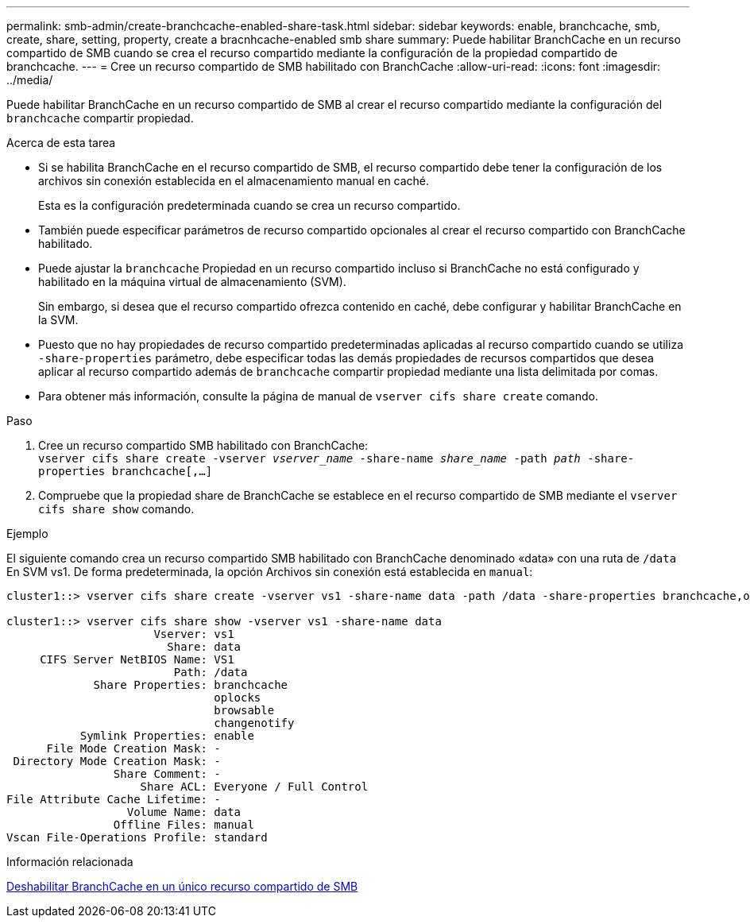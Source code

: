 ---
permalink: smb-admin/create-branchcache-enabled-share-task.html 
sidebar: sidebar 
keywords: enable, branchcache, smb, create, share, setting, property, create a bracnhcache-enabled smb share 
summary: Puede habilitar BranchCache en un recurso compartido de SMB cuando se crea el recurso compartido mediante la configuración de la propiedad compartido de branchcache. 
---
= Cree un recurso compartido de SMB habilitado con BranchCache
:allow-uri-read: 
:icons: font
:imagesdir: ../media/


[role="lead"]
Puede habilitar BranchCache en un recurso compartido de SMB al crear el recurso compartido mediante la configuración del `branchcache` compartir propiedad.

.Acerca de esta tarea
* Si se habilita BranchCache en el recurso compartido de SMB, el recurso compartido debe tener la configuración de los archivos sin conexión establecida en el almacenamiento manual en caché.
+
Esta es la configuración predeterminada cuando se crea un recurso compartido.

* También puede especificar parámetros de recurso compartido opcionales al crear el recurso compartido con BranchCache habilitado.
* Puede ajustar la `branchcache` Propiedad en un recurso compartido incluso si BranchCache no está configurado y habilitado en la máquina virtual de almacenamiento (SVM).
+
Sin embargo, si desea que el recurso compartido ofrezca contenido en caché, debe configurar y habilitar BranchCache en la SVM.

* Puesto que no hay propiedades de recurso compartido predeterminadas aplicadas al recurso compartido cuando se utiliza `-share-properties` parámetro, debe especificar todas las demás propiedades de recursos compartidos que desea aplicar al recurso compartido además de `branchcache` compartir propiedad mediante una lista delimitada por comas.
* Para obtener más información, consulte la página de manual de `vserver cifs share create` comando.


.Paso
. Cree un recurso compartido SMB habilitado con BranchCache: +
`vserver cifs share create -vserver _vserver_name_ -share-name _share_name_ -path _path_ -share-properties branchcache[,...]`
. Compruebe que la propiedad share de BranchCache se establece en el recurso compartido de SMB mediante el `vserver cifs share show` comando.


.Ejemplo
El siguiente comando crea un recurso compartido SMB habilitado con BranchCache denominado «data» con una ruta de `/data` En SVM vs1. De forma predeterminada, la opción Archivos sin conexión está establecida en `manual`:

[listing]
----
cluster1::> vserver cifs share create -vserver vs1 -share-name data -path /data -share-properties branchcache,oplocks,browsable,changenotify

cluster1::> vserver cifs share show -vserver vs1 -share-name data
                      Vserver: vs1
                        Share: data
     CIFS Server NetBIOS Name: VS1
                         Path: /data
             Share Properties: branchcache
                               oplocks
                               browsable
                               changenotify
           Symlink Properties: enable
      File Mode Creation Mask: -
 Directory Mode Creation Mask: -
                Share Comment: -
                    Share ACL: Everyone / Full Control
File Attribute Cache Lifetime: -
                  Volume Name: data
                Offline Files: manual
Vscan File-Operations Profile: standard
----
.Información relacionada
xref:disable-branchcache-single-share-task.adoc[Deshabilitar BranchCache en un único recurso compartido de SMB]
